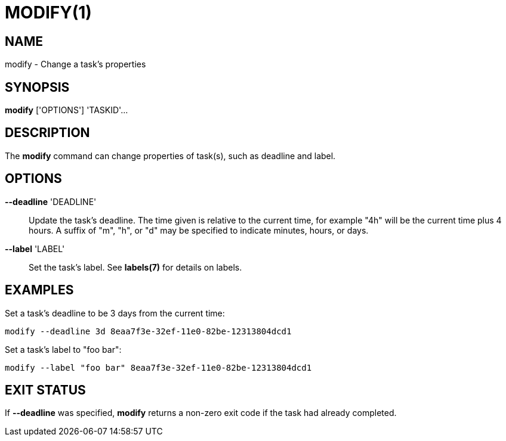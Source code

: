 = MODIFY(1)

== NAME

modify - Change a task's properties

== SYNOPSIS

*modify* ['OPTIONS'] 'TASKID'...

== DESCRIPTION

The *modify* command can change properties of task(s), such as deadline and
label.

== OPTIONS

*--deadline* 'DEADLINE'::

Update the task's deadline.  The time given is relative to the current time,
for example "4h" will be the current time plus 4 hours.  A suffix of "m", "h",
or "d" may be specified to indicate minutes, hours, or days.  

*--label* 'LABEL'::

Set the task's label.  See *labels(7)* for details on labels.

== EXAMPLES

Set a task's deadline to be 3 days from the current time:

----
modify --deadline 3d 8eaa7f3e-32ef-11e0-82be-12313804dcd1
----

Set a task's label to "foo bar":

----
modify --label "foo bar" 8eaa7f3e-32ef-11e0-82be-12313804dcd1
----

== EXIT STATUS

If *--deadline* was specified, *modify* returns a non-zero exit code if the
task had already completed.
